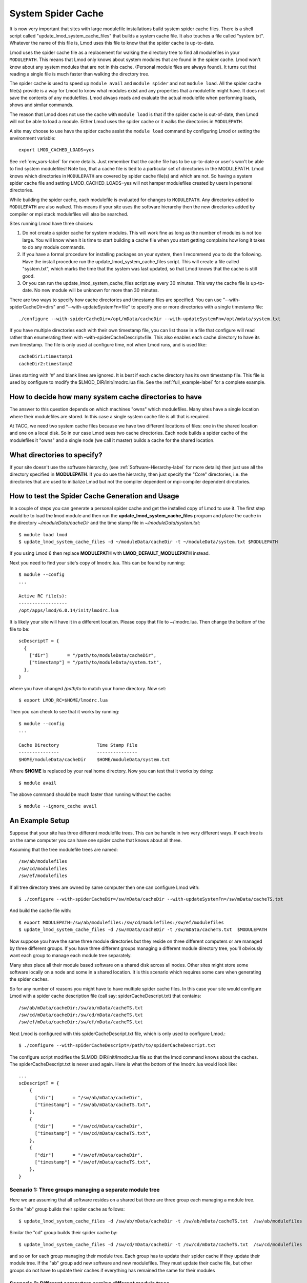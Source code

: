 .. _system-spider-cache-label:

System Spider Cache
===================

It is now very important that sites with large modulefile
installations build system spider cache files. There is a shell script
called "update_lmod_system_cache_files" that builds a system cache
file.  It also touches a file called "system.txt".  Whatever the name
of this file is, Lmod uses this file to know that the spider cache is
up-to-date.

Lmod uses the spider cache file as a replacement for walking the directory tree
to find all modulefiles in your ``MODULEPATH``.  This means that Lmod only knows
about system modules that are found in the spider cache.  Lmod won't know about
any system modules that are not in this cache.  (Personal module files are
always found).  It turns out that reading a single file is much faster than
walking the directory tree.

The spider cache is used to speed up ``module avail`` and ``module
spider`` and not ``module load``. All the spider cache file(s) provide
is a way for Lmod to know what modules exist and any properties that a
modulefile might have.  It does not save the contents of any
modulefiles.  Lmod always reads and evaluate the actual modulefile
when performing loads, shows and similar commands.

The reason that Lmod does not use the cache with ``module load`` is that
if the spider cache is out-of-date, then Lmod will not be able to load
a module. Either Lmod uses the spider cache or it walks the
directories in ``MODULEPATH``.

A site may choose to use have the spider cache assist the ``module
load`` command by configuring Lmod or setting the environment variable::

   export LMOD_CACHED_LOADS=yes

See :ref:`env_vars-label` for more details.  Just remember that the
cache file has to be up-to-date or user's won't be able to find system
modulefiles!  Note too, that a cache file is tied to a particular set
of directories in the MODULEPATH.  Lmod knows which directories in
``MODULEPATH`` are covered by spider cache file(s) and which are
not. So having a system spider cache file and setting
LMOD_CACHED_LOADS=yes will not hamper modulefiles created
by users in personal directories.

While building the spider cache, each modulefile is evaluated for
changes to ``MODULEPATH``.  Any directories added to ``MODULEPATH``
are also walked.  This means if your site uses the software hierarchy
then the new directories added by compiler or mpi stack modulefiles
will also be searched.


Sites running Lmod have three choices:

#. Do not create a spider cache for system modules.  This will work fine as
   long as the number of modules is not too large.  You will know when it
   is time to start building a cache file when you start getting complains
   how long it takes to do any module commands.

#. If you have a formal procedure for installing packages on your system,
   then I recommend you to do the following.  Have the install procedure run
   the update_lmod_system_cache_files script.  This will create a file
   called "system.txt", which marks the time that the system was last
   updated, so that Lmod knows that the cache is still good.

#. Or you can run the update_lmod_system_cache_files script say every
   30 minutes.  This way the cache file is up-to-date.  No new module
   will be unknown for more than 30 minutes.


There are two ways to specify how cache directories and timestamp files are
specified.  You can use "--with-spiderCacheDir=dirs" and
"--with-updateSystemFn=file" to specify one or more directories with a
single timestamp file::

  ./configure --with-spiderCacheDir=/opt/mData/cacheDir --with-updateSystemFn=/opt/mdata/system.txt



If you have multiple directories each with their own timestamp file,
you can list those in a file that configure will read rather than
enumerating them with –with-spiderCacheDescript=file.  This also enables
each cache directory to have its own timestamp.  The file is only used
at configure time, not when Lmod runs, and is used like::

    cacheDir1:timestamp1
    cacheDir2:timestamp2

Lines starting with '#' and blank lines are ignored.  It is best if
each cache directory has its own timestamp file.  This file is used by
configure to modify the $LMOD_DIR/init/lmodrc.lua file.  See the
:ref:`full_example-label` for a complete example.



How to decide how many system cache directories to have
^^^^^^^^^^^^^^^^^^^^^^^^^^^^^^^^^^^^^^^^^^^^^^^^^^^^^^^

The answer to this question depends on which machines "owns" which
modulefiles. Many sites have a single location where their modulefiles
are stored. In this case a single system cache file is all that is
required.

At TACC, we need two system cache files because we have two different
locations of files: one in the shared location and one on a local disk.
So in our case Lmod sees two cache directories. Each node builds a
spider cache of the modulefiles it "owns" and a single node (we call
it master) builds a cache for the shared location.


What directories to specify?
^^^^^^^^^^^^^^^^^^^^^^^^^^^^

If your site doesn't use the software hierarchy, (see
:ref:`Software-Hierarchy-label` for more details) then just use
all the directory specified in **MODULEPATH**.  If you do use the
hierarchy, then just specify the "Core" directories,
i.e. the directories that are used to initialize Lmod but not the compiler
dependent or mpi-compiler dependent directories.





.. _update_cache_sh-label:

How to test the Spider Cache Generation and Usage
^^^^^^^^^^^^^^^^^^^^^^^^^^^^^^^^^^^^^^^^^^^^^^^^^

In a couple of steps you can generate a personal spider cache and get
the installed copy of Lmod to use it.  The first step would be to load
the lmod module and then run the **update_lmod_system_cache_files**
program and place the cache in the directory *~/moduleData/cacheDir* and
the time stamp file in *~/moduleData/system.txt*::

   $ module load lmod
   $ update_lmod_system_cache_files -d ~/moduleData/cacheDir -t ~/moduleData/system.txt $MODULEPATH

If you using Lmod 6 then replace **MODULEPATH** with
**LMOD_DEFAULT_MODULEPATH** instead.


Next you need to find your site's copy of lmodrc.lua.  This can be
found by running::

    $ module --config
    ...

    Active RC file(s):
    ------------------
    /opt/apps/lmod/6.0.14/init/lmodrc.lua

It is likely your site will have it in a different location.  Please
copy that file to ~/lmodrc.lua.  Then change the bottom of the file to
be::

    scDescriptT = {
      {
        ["dir"]       = "/path/to/moduleData/cacheDir",
        ["timestamp"] = "/path/to/moduleData/system.txt",
      },
    }

where you have changed */path/to* to match your home directory.  Now
set::

    $ export LMOD_RC=$HOME/lmodrc.lua

Then you can check to see that it works by running::

    $ module --config
    ...

    Cache Directory              Time Stamp File
    ---------------              ---------------
    $HOME/moduleData/cacheDir    $HOME/moduleData/system.txt

Where **$HOME** is replaced by your real home directory.  Now you can
test that it works by doing::


    $ module avail

The above command should be much faster than running without the
cache::

    $ module --ignore_cache avail


.. _full_example-label:

An Example Setup
^^^^^^^^^^^^^^^^

Suppose that your site has three different modulefile trees.  This can
be handle in two very different ways.  If each tree is on the same
computer you can have one spider cache that knows about all three.

Assuming that the tree modulefile trees are named::

    /sw/ab/modulefiles
    /sw/cd/modulefiles
    /sw/ef/modulefiles

If all tree directory trees are owned by same computer then one
can configure Lmod with::

    $ ./configure --with-spiderCacheDir=/sw/mData/cacheDir --with-updateSystemFn=/sw/mData/cacheTS.txt

And build the cache file with::

    $ export MODULEPATH=/sw/ab/modulefiles:/sw/cd/modulefiles:/sw/ef/modulefiles
    $ update_lmod_system_cache_files -d /sw/mData/cacheDir -t /sw/mData/cacheTS.txt  $MODULEPATH

Now suppose you have the same three module directories but they reside
on three different computers or are managed by three different
groups.  If you have three different groups managing a different
module directory tree, you'll obviously want each group to manage each
module tree separately.

Many sites place all their module based software on a shared disk
across all nodes.  Other sites might store some software locally on a
node and some in a shared location.  It is this scenario which
requires some care when generating the spider caches.

So for any number of reasons you might have to have multiple
spider cache files.  In this case your site would configure Lmod
with a spider cache description file (call say:
spiderCacheDescript.txt) that contains::

    /sw/ab/mData/cacheDir:/sw/ab/mData/cacheTS.txt
    /sw/cd/mData/cacheDir:/sw/cd/mData/cacheTS.txt
    /sw/ef/mData/cacheDir:/sw/ef/mData/cacheTS.txt

Next Lmod is configured with this spiderCacheDescript.txt file, which
is only used to configure Lmod.::

    $ ./configure --with-spiderCacheDescript=/path/to/spiderCacheDescript.txt

The configure script modifies the $LMOD_DIR/init/lmodrc.lua file so
that the lmod command knows about the caches.  The
spiderCacheDescript.txt is never used again.  Here is what the bottom
of the lmodrc.lua would look like::

  ...
  scDescriptT = {
      {
        ["dir"]       = "/sw/ab/mData/cacheDir",
        ["timestamp"] = "/sw/ab/mData/cacheTS.txt",
      },
      {
        ["dir"]       = "/sw/cd/mData/cacheDir",
        ["timestamp"] = "/sw/cd/mData/cacheTS.txt",
      },
      {
        ["dir"]       = "/sw/ef/mData/cacheDir",
        ["timestamp"] = "/sw/ef/mData/cacheTS.txt",
      },
  }

Scenario 1: Three groups managing a separate module tree
--------------------------------------------------------

Here we are assuming that all software resides on a shared but there
are three group each managing a module tree.

So the "ab" group builds their spider cache as follows::

    $ update_lmod_system_cache_files -d /sw/ab/mData/cacheDir -t /sw/ab/mData/cacheTS.txt  /sw/ab/modulefiles

Similar the "cd" group builds their spider cache by::

    $ update_lmod_system_cache_files -d /sw/cd/mData/cacheDir -t /sw/cd/mData/cacheTS.txt  /sw/cd/modulefiles

and so on for each group managing their module tree.  Each group has
to update their spider cache if they update their module tree.  If the
"ab" group add new software and new modulefiles. They must update
their cache file, but other groups do not have to update their caches
if everything has remained the same for their modules


Scenario 2: Different computers owning different module trees
-------------------------------------------------------------

Suppose that the master node controls the directories **/sw/ab/...**
and the **/sw/cd/...** on a shared disk.  Then on the master node, one runs::

    master$ update_lmod_system_cache_files -d /sw/ab/mData/cacheDir -t /sw/ab/mData/cacheTS.txt  /sw/ab/modulefiles
    master$ update_lmod_system_cache_files -d /sw/cd/mData/cacheDir -t /sw/cd/mData/cacheTS.txt  /sw/cd/modulefiles

Then on each local node has a replicated copy of **/sw/ef/...** on a
local disk.  So each node has to run::

    $ update_lmod_system_cache_files -d /sw/ef/mData/cacheDir -t /sw/ef/mData/cacheTS.txt  /sw/ef/modulefiles

Again if any new modulefiles are added or changed, then the
appropriate cache must be updated.

